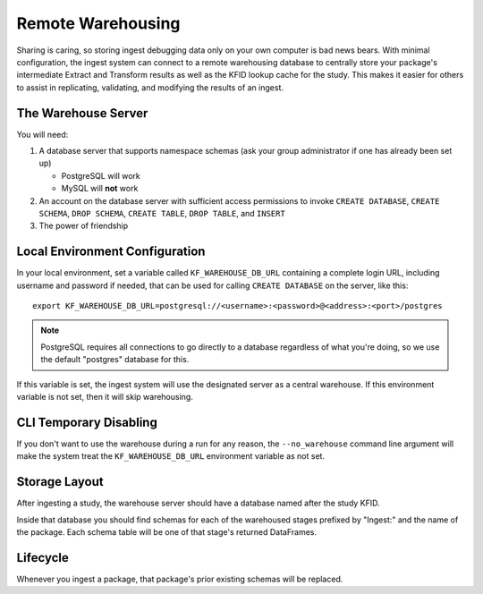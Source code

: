 .. _Warehousing:

==================
Remote Warehousing
==================

Sharing is caring, so storing ingest debugging data only on your own computer
is bad news bears. With minimal configuration, the ingest system can connect to
a remote warehousing database to centrally store your package's intermediate
Extract and Transform results as well as the KFID lookup cache for the study.
This makes it easier for others to assist in replicating, validating, and
modifying the results of an ingest.

The Warehouse Server
====================

You will need:

1. A database server that supports namespace schemas (ask your group
   administrator if one has already been set up)

   * PostgreSQL will work
   * MySQL will **not** work

2. An account on the database server with sufficient access permissions to
   invoke ``CREATE DATABASE``, ``CREATE SCHEMA``, ``DROP SCHEMA``,
   ``CREATE TABLE``, ``DROP TABLE``, and ``INSERT``

3. The power of friendship

Local Environment Configuration
===============================

In your local environment, set a variable called ``KF_WAREHOUSE_DB_URL``
containing a complete login URL, including username and password if needed,
that can be used for calling ``CREATE DATABASE`` on the server, like this::

    export KF_WAREHOUSE_DB_URL=postgresql://<username>:<password>@<address>:<port>/postgres

.. note::

    PostgreSQL requires all connections to go directly to a database regardless
    of what you're doing, so we use the default "postgres" database for this.

If this variable is set, the ingest system will use the designated server as a
central warehouse. If this environment variable is not set, then it will skip
warehousing.

CLI Temporary Disabling
=======================

If you don't want to use the warehouse during a run for any reason, the
``--no_warehouse`` command line argument will make the system treat the
``KF_WAREHOUSE_DB_URL`` environment variable as not set.

Storage Layout
==============

After ingesting a study, the warehouse server should have a database named
after the study KFID.

.. image:: /_static/images/warehouse_db.png

Inside that database you should find schemas for each of the warehoused stages
prefixed by "Ingest:" and the name of the package. Each schema table will be
one of that stage's returned DataFrames.

.. image:: /_static/images/warehouse_inside_db.png

Lifecycle
=========

Whenever you ingest a package, that package's prior existing schemas will be
replaced.
